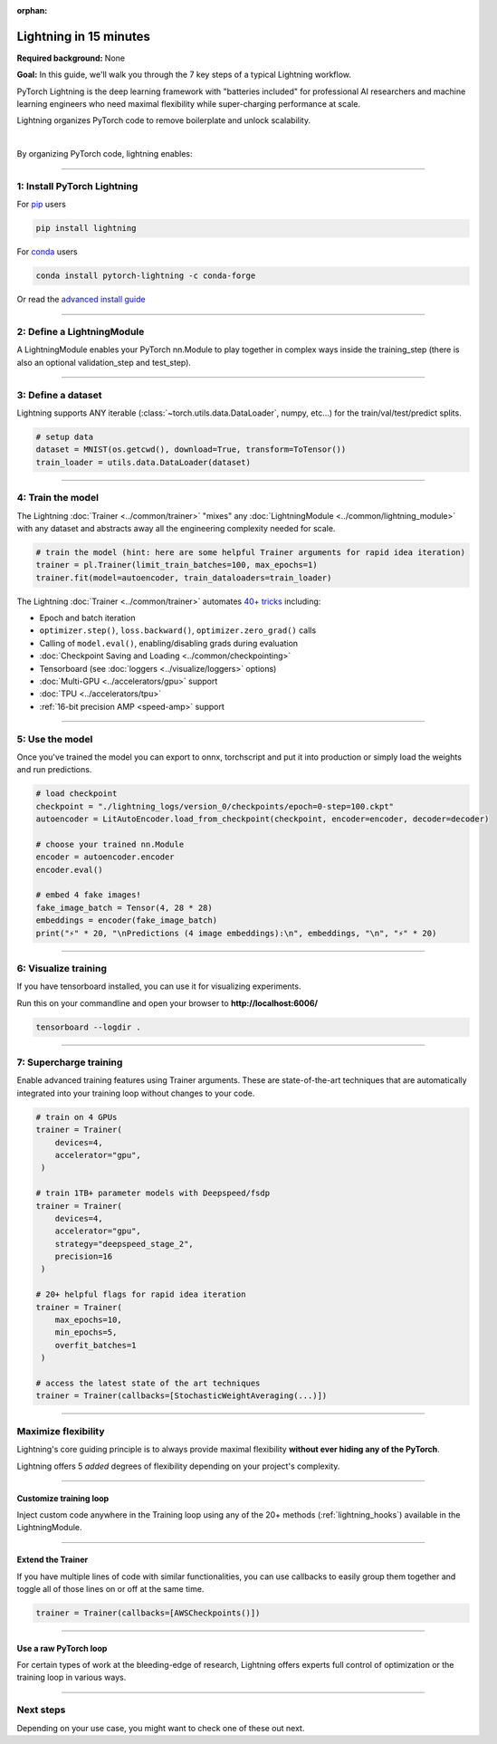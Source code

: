 :orphan:

#######################
Lightning in 15 minutes
#######################
**Required background:** None

**Goal:** In this guide, we'll walk you through the 7 key steps of a typical Lightning workflow.

PyTorch Lightning is the deep learning framework with "batteries included" for professional AI researchers and machine learning engineers who need maximal flexibility while super-charging performance at scale.

.. join_slack::
   :align: left
   :margin: 20


Lightning organizes PyTorch code to remove boilerplate and unlock scalability.

.. raw:: html

    <video width="100%" max-width="800px" controls autoplay muted playsinline
    src="https://pl-public-data.s3.amazonaws.com/assets_lightning/pl_readme_gif_2_0.m4v"></video>

|

By organizing PyTorch code, lightning enables:

.. raw:: html

    <div class="display-card-container">
        <div class="row">

.. Add callout items below this line

.. displayitem::
   :header: Full flexibility
   :description: Try any ideas using raw PyTorch without the boilerplate.
   :col_css: col-md-3
   :image_center: https://pl-bolts-doc-images.s3.us-east-2.amazonaws.com/card_full_control.png
   :height: 290

.. displayitem::
   :description: Decoupled research and engineering code enable reproducibility and better readability.
   :header: Reproducible + Readable
   :col_css: col-md-3
   :image_center: https://pl-bolts-doc-images.s3.us-east-2.amazonaws.com/card_no_boilerplate.png
   :height: 290

.. displayitem::
   :description: Use multiple GPUs/TPUs/HPUs etc... without code changes.
   :header: Simple multi-GPU training
   :col_css: col-md-3
   :image_center: https://pl-bolts-doc-images.s3.us-east-2.amazonaws.com/card_hardware.png
   :height: 290

.. displayitem::
   :description: We've done all the testing so you don't have to.
   :header: Built-in testing
   :col_css: col-md-3
   :image_center: https://pl-bolts-doc-images.s3.us-east-2.amazonaws.com/card_testing.png
   :height: 290

.. raw:: html

        </div>
    </div>

.. End of callout item section

----

****************************
1: Install PyTorch Lightning
****************************
.. raw:: html

   <div class="row" style='font-size: 16px'>
      <div class='col-md-6'>

For `pip <https://pypi.org/project/pytorch-lightning/>`_ users

.. code-block:: bash

    pip install lightning

.. raw:: html

      </div>
      <div class='col-md-6'>

For `conda <https://anaconda.org/conda-forge/pytorch-lightning>`_ users

.. code-block:: bash

    conda install pytorch-lightning -c conda-forge

.. raw:: html

      </div>
   </div>

Or read the `advanced install guide <installation.html>`_

----

.. _new_project:

***************************
2: Define a LightningModule
***************************

A LightningModule enables your PyTorch nn.Module to play together in complex ways inside the training_step (there is also an optional validation_step and test_step).

.. testcode::
    :skipif: not _TORCHVISION_AVAILABLE

    import os
    from torch import optim, nn, utils, Tensor
    from torchvision.datasets import MNIST
    from torchvision.transforms import ToTensor
    import lightning.pytorch as pl

    # define any number of nn.Modules (or use your current ones)
    encoder = nn.Sequential(nn.Linear(28 * 28, 64), nn.ReLU(), nn.Linear(64, 3))
    decoder = nn.Sequential(nn.Linear(3, 64), nn.ReLU(), nn.Linear(64, 28 * 28))


    # define the LightningModule
    class LitAutoEncoder(pl.LightningModule):
        def __init__(self, encoder, decoder):
            super().__init__()
            self.encoder = encoder
            self.decoder = decoder

        def training_step(self, batch, batch_idx):
            # training_step defines the train loop.
            # it is independent of forward
            x, y = batch
            x = x.view(x.size(0), -1)
            z = self.encoder(x)
            x_hat = self.decoder(z)
            loss = nn.functional.mse_loss(x_hat, x)
            # Logging to TensorBoard (if installed) by default
            self.log("train_loss", loss)
            return loss

        def configure_optimizers(self):
            optimizer = optim.Adam(self.parameters(), lr=1e-3)
            return optimizer


    # init the autoencoder
    autoencoder = LitAutoEncoder(encoder, decoder)

----

*******************
3: Define a dataset
*******************

Lightning supports ANY iterable (:class:`~torch.utils.data.DataLoader`, numpy, etc...) for the train/val/test/predict splits.

.. code-block:: python

    # setup data
    dataset = MNIST(os.getcwd(), download=True, transform=ToTensor())
    train_loader = utils.data.DataLoader(dataset)

----

******************
4: Train the model
******************

The Lightning :doc:`Trainer <../common/trainer>` "mixes" any :doc:`LightningModule <../common/lightning_module>` with any dataset and abstracts away all the engineering complexity needed for scale.

.. code-block:: python

    # train the model (hint: here are some helpful Trainer arguments for rapid idea iteration)
    trainer = pl.Trainer(limit_train_batches=100, max_epochs=1)
    trainer.fit(model=autoencoder, train_dataloaders=train_loader)

The Lightning :doc:`Trainer <../common/trainer>` automates `40+ tricks <../common/trainer.html#trainer-flags>`_ including:

* Epoch and batch iteration
* ``optimizer.step()``, ``loss.backward()``, ``optimizer.zero_grad()`` calls
* Calling of ``model.eval()``, enabling/disabling grads during evaluation
* :doc:`Checkpoint Saving and Loading <../common/checkpointing>`
* Tensorboard (see :doc:`loggers <../visualize/loggers>` options)
* :doc:`Multi-GPU <../accelerators/gpu>` support
* :doc:`TPU <../accelerators/tpu>`
* :ref:`16-bit precision AMP <speed-amp>` support

----


****************
5: Use the model
****************
Once you've trained the model you can export to onnx, torchscript and put it into production or simply load the weights and run predictions.

.. code:: python

    # load checkpoint
    checkpoint = "./lightning_logs/version_0/checkpoints/epoch=0-step=100.ckpt"
    autoencoder = LitAutoEncoder.load_from_checkpoint(checkpoint, encoder=encoder, decoder=decoder)

    # choose your trained nn.Module
    encoder = autoencoder.encoder
    encoder.eval()

    # embed 4 fake images!
    fake_image_batch = Tensor(4, 28 * 28)
    embeddings = encoder(fake_image_batch)
    print("⚡" * 20, "\nPredictions (4 image embeddings):\n", embeddings, "\n", "⚡" * 20)

----

*********************
6: Visualize training
*********************
If you have tensorboard installed, you can use it for visualizing experiments.

Run this on your commandline and open your browser to **http://localhost:6006/**

.. code:: bash

    tensorboard --logdir .

----

***********************
7: Supercharge training
***********************
Enable advanced training features using Trainer arguments. These are state-of-the-art techniques that are automatically integrated into your training loop without changes to your code.

.. code::

   # train on 4 GPUs
   trainer = Trainer(
       devices=4,
       accelerator="gpu",
    )

   # train 1TB+ parameter models with Deepspeed/fsdp
   trainer = Trainer(
       devices=4,
       accelerator="gpu",
       strategy="deepspeed_stage_2",
       precision=16
    )

   # 20+ helpful flags for rapid idea iteration
   trainer = Trainer(
       max_epochs=10,
       min_epochs=5,
       overfit_batches=1
    )

   # access the latest state of the art techniques
   trainer = Trainer(callbacks=[StochasticWeightAveraging(...)])

----

********************
Maximize flexibility
********************
Lightning's core guiding principle is to always provide maximal flexibility **without ever hiding any of the PyTorch**.

Lightning offers 5 *added* degrees of flexibility depending on your project's complexity.

----

Customize training loop
=======================

.. image:: https://pl-bolts-doc-images.s3.us-east-2.amazonaws.com/custom_loop.png
    :width: 600
    :alt: Injecting custom code in a training loop

Inject custom code anywhere in the Training loop using any of the 20+ methods (:ref:`lightning_hooks`) available in the LightningModule.

.. testcode::

    class LitAutoEncoder(pl.LightningModule):
        def backward(self, loss):
            loss.backward()

----

Extend the Trainer
==================

.. raw:: html

    <video width="100%" max-width="800px" controls autoplay muted playsinline
    src="https://pl-bolts-doc-images.s3.us-east-2.amazonaws.com/cb.m4v"></video>

If you have multiple lines of code with similar functionalities, you can use callbacks to easily group them together and toggle all of those lines on or off at the same time.

.. code::

   trainer = Trainer(callbacks=[AWSCheckpoints()])

----

Use a raw PyTorch loop
======================

For certain types of work at the bleeding-edge of research, Lightning offers experts full control of optimization or the training loop in various ways.

.. raw:: html

    <div class="display-card-container">
        <div class="row">

.. Add callout items below this line

.. displayitem::
   :header: Manual optimization
   :description: Automated training loop, but you own the optimization steps.
   :col_css: col-md-4
   :image_center: https://pl-bolts-doc-images.s3.us-east-2.amazonaws.com/manual_opt.png
   :button_link: ../model/build_model_advanced.html#manual-optimization
   :image_height: 220px
   :height: 320

.. raw:: html

        </div>
    </div>

.. End of callout item section

----

**********
Next steps
**********
Depending on your use case, you might want to check one of these out next.

.. raw:: html

    <div class="display-card-container">
        <div class="row">

.. Add callout items below this line

.. displayitem::
   :header: Level 2: Add a validation and test set
   :description: Add validation and test sets to avoid over/underfitting.
   :button_link: ../levels/basic_level_2.html
   :col_css: col-md-3
   :height: 180
   :tag: basic

.. displayitem::
   :header: See more examples
   :description: See examples across computer vision, NLP, RL, etc...
   :col_css: col-md-3
   :button_link: ../tutorials.html
   :height: 180
   :tag: basic

.. displayitem::
   :header: Deploy your model
   :description: Learn how to predict or put your model into production
   :col_css: col-md-3
   :button_link: ../deploy/production.html
   :height: 180
   :tag: basic

.. raw:: html

        </div>
    </div>
